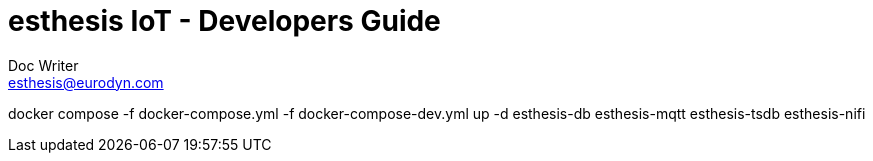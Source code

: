 = esthesis IoT - Developers Guide
Doc Writer <esthesis@eurodyn.com>
:toc:
:toclevels: 2
:homepage: https://esthesis.com
:icons: font
:sectanchors:
:sectlinks:

docker compose -f docker-compose.yml -f docker-compose-dev.yml up -d esthesis-db esthesis-mqtt esthesis-tsdb esthesis-nifi
